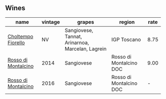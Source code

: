 :PROPERTIES:
:ID:                     8fc62756-8129-4aaa-90f2-96233e7d4bf2
:END:

** Wines
:PROPERTIES:
:ID:                     37faf04c-991b-497e-9b2a-2e93021b45fb
:END:

#+attr_html: :class wines-table
|                                                             name | vintage |                                           grapes |                  region | rate |
|------------------------------------------------------------------+---------+--------------------------------------------------+-------------------------+------|
|  [[barberry:/wines/c0268d8c-65f3-40ed-abe0-3b1d6fe7aeb0][Choltempo Fiorello]] |      NV | Sangiovese, Tannat, Arinarnoa, Marcelan, Lagrein |             IGP Toscano | 8.75 |
| [[barberry:/wines/3f4758f2-4bf9-4d99-96c3-dd2f85517d8c][Rosso di Montalcino]] |    2014 |                                       Sangiovese | Rosso di Montalcino DOC | 9.00 |
| [[barberry:/wines/77db09df-c1fb-4bb2-b196-8f3be7c84ee9][Rosso di Montalcino]] |    2016 |                                       Sangiovese | Rosso di Montalcino DOC |    - |

